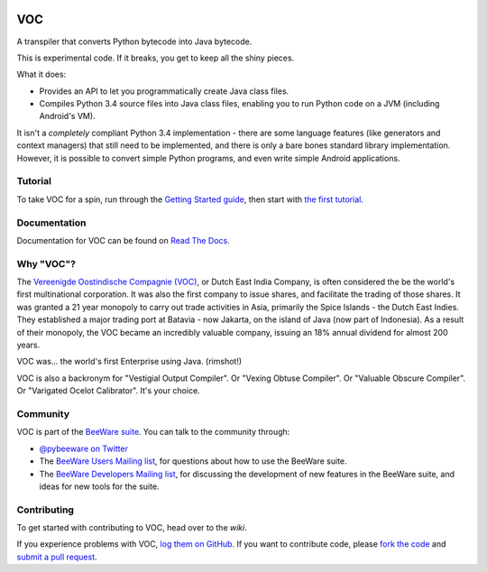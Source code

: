 .. image:: http://pybee.org/voc/static/images/voc-72.png
    :target: https://pybee.org/voc

VOC
===

.. image:: https://travis-ci.org/pybee/voc.svg?branch=master
    :target: https://travis-ci.org/pybee/voc

A transpiler that converts Python bytecode into Java bytecode.

This is experimental code. If it breaks, you get to keep all the shiny pieces.

What it does:

* Provides an API to let you programmatically create Java class files.

* Compiles Python 3.4 source files into Java class files, enabling you to run
  Python code on a JVM (including Android's VM).

It isn't a *completely* compliant Python 3.4 implementation - there are some
language features (like generators and context managers) that still need to be
implemented, and there is only a bare bones standard library implementation.
However, it is possible to convert simple Python programs, and even write
simple Android applications.

Tutorial
--------

To take VOC for a spin, run through the `Getting Started guide`_, then start
with `the first tutorial`_.

.. _Getting Started guide: http://voc.readthedocs.org/en/latest/intro/getting-started.html
.. _the first tutorial: http://voc.readthedocs.org/en/latest/tutorials/tutorial-0.html

Documentation
-------------

Documentation for VOC can be found on `Read The Docs`_.

Why "VOC"?
----------

The `Vereenigde Oostindische Compagnie (VOC)`_, or Dutch East India Company,
is often considered the be the world's first multinational corporation. It was
also the first company to issue shares, and facilitate the trading of those
shares. It was granted a 21 year monopoly to carry out trade activities in
Asia, primarily the Spice Islands - the Dutch East Indies. They established a
major trading port at Batavia - now Jakarta, on the island of Java (now part
of Indonesia). As a result of their monopoly, the VOC became an incredibly
valuable company, issuing an 18% annual dividend for almost 200 years.

VOC was... the world's first Enterprise using Java. (rimshot!)

VOC is also a backronym for "Vestigial Output Compiler". Or "Vexing Obtuse
Compiler". Or "Valuable Obscure Compiler". Or "Varigated Ocelot Calibrator".
It's your choice.

.. _Vereenigde Oostindische Compagnie (VOC): https://en.wikipedia.org/wiki/Dutch_East_India_Company

Community
---------

VOC is part of the `BeeWare suite`_. You can talk to the community through:

* `@pybeeware on Twitter`_

* The `BeeWare Users Mailing list`_, for questions about how to use the BeeWare suite.

* The `BeeWare Developers Mailing list`_, for discussing the development of new features in the BeeWare suite, and ideas for new tools for the suite.

Contributing
------------

To get started with contributing to VOC, head over to the `wiki`.

If you experience problems with VOC, `log them on GitHub`_. If you
want to contribute code, please `fork the code`_ and `submit a pull request`_.

.. _BeeWare suite: http://pybee.org
.. _Read The Docs: http://voc.readthedocs.org
.. _@pybeeware on Twitter: https://twitter.com/pybeeware
.. _BeeWare Users Mailing list: https://groups.google.com/forum/#!forum/beeware-users
.. _wiki: https://github.com/pybee/voc/wiki/Your-first-VOC-contribution
.. _BeeWare Developers Mailing list: https://groups.google.com/forum/#!forum/beeware-developers
.. _log them on Github: https://github.com/pybee/voc/issues
.. _fork the code: https://github.com/pybee/voc
.. _submit a pull request: https://github.com/pybee/voc/pulls
